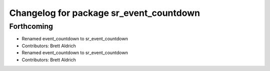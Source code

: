 ^^^^^^^^^^^^^^^^^^^^^^^^^^^^^^^^^^^^^^^^
Changelog for package sr_event_countdown
^^^^^^^^^^^^^^^^^^^^^^^^^^^^^^^^^^^^^^^^

Forthcoming
-----------

* Renamed event_countdown to sr_event_countdown
* Contributors: Brett Aldrich

* Renamed event_countdown to sr_event_countdown
* Contributors: Brett Aldrich
